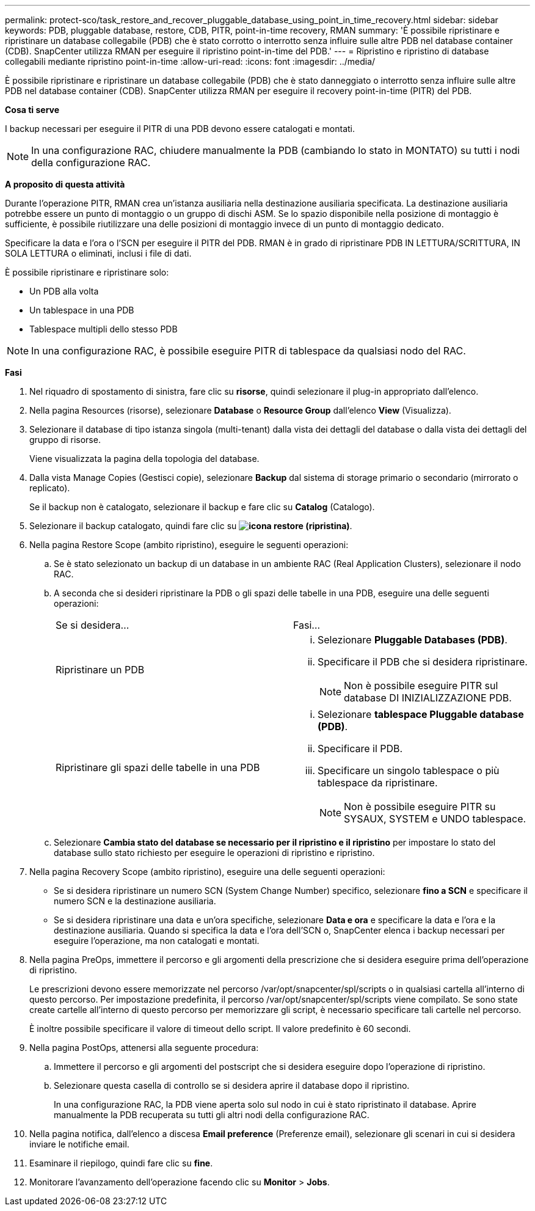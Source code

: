 ---
permalink: protect-sco/task_restore_and_recover_pluggable_database_using_point_in_time_recovery.html 
sidebar: sidebar 
keywords: PDB, pluggable database, restore, CDB, PITR, point-in-time recovery, RMAN 
summary: 'È possibile ripristinare e ripristinare un database collegabile (PDB) che è stato corrotto o interrotto senza influire sulle altre PDB nel database container (CDB). SnapCenter utilizza RMAN per eseguire il ripristino point-in-time del PDB.' 
---
= Ripristino e ripristino di database collegabili mediante ripristino point-in-time
:allow-uri-read: 
:icons: font
:imagesdir: ../media/


[role="lead"]
È possibile ripristinare e ripristinare un database collegabile (PDB) che è stato danneggiato o interrotto senza influire sulle altre PDB nel database container (CDB). SnapCenter utilizza RMAN per eseguire il recovery point-in-time (PITR) del PDB.

*Cosa ti serve*

I backup necessari per eseguire il PITR di una PDB devono essere catalogati e montati.


NOTE: In una configurazione RAC, chiudere manualmente la PDB (cambiando lo stato in MONTATO) su tutti i nodi della configurazione RAC.

*A proposito di questa attività*

Durante l'operazione PITR, RMAN crea un'istanza ausiliaria nella destinazione ausiliaria specificata. La destinazione ausiliaria potrebbe essere un punto di montaggio o un gruppo di dischi ASM. Se lo spazio disponibile nella posizione di montaggio è sufficiente, è possibile riutilizzare una delle posizioni di montaggio invece di un punto di montaggio dedicato.

Specificare la data e l'ora o l'SCN per eseguire il PITR del PDB. RMAN è in grado di ripristinare PDB IN LETTURA/SCRITTURA, IN SOLA LETTURA o eliminati, inclusi i file di dati.

È possibile ripristinare e ripristinare solo:

* Un PDB alla volta
* Un tablespace in una PDB
* Tablespace multipli dello stesso PDB



NOTE: In una configurazione RAC, è possibile eseguire PITR di tablespace da qualsiasi nodo del RAC.

*Fasi*

. Nel riquadro di spostamento di sinistra, fare clic su *risorse*, quindi selezionare il plug-in appropriato dall'elenco.
. Nella pagina Resources (risorse), selezionare *Database* o *Resource Group* dall'elenco *View* (Visualizza).
. Selezionare il database di tipo istanza singola (multi-tenant) dalla vista dei dettagli del database o dalla vista dei dettagli del gruppo di risorse.
+
Viene visualizzata la pagina della topologia del database.

. Dalla vista Manage Copies (Gestisci copie), selezionare *Backup* dal sistema di storage primario o secondario (mirrorato o replicato).
+
Se il backup non è catalogato, selezionare il backup e fare clic su *Catalog* (Catalogo).

. Selezionare il backup catalogato, quindi fare clic su *image:../media/restore_icon.gif["icona restore (ripristina)"]*.
. Nella pagina Restore Scope (ambito ripristino), eseguire le seguenti operazioni:
+
.. Se è stato selezionato un backup di un database in un ambiente RAC (Real Application Clusters), selezionare il nodo RAC.
.. A seconda che si desideri ripristinare la PDB o gli spazi delle tabelle in una PDB, eseguire una delle seguenti operazioni:
+
|===


| Se si desidera... | Fasi... 


 a| 
Ripristinare un PDB
 a| 
... Selezionare *Pluggable Databases (PDB)*.
... Specificare il PDB che si desidera ripristinare.
+

NOTE: Non è possibile eseguire PITR sul database DI INIZIALIZZAZIONE PDB.





 a| 
Ripristinare gli spazi delle tabelle in una PDB
 a| 
... Selezionare *tablespace Pluggable database (PDB)*.
... Specificare il PDB.
... Specificare un singolo tablespace o più tablespace da ripristinare.
+

NOTE: Non è possibile eseguire PITR su SYSAUX, SYSTEM e UNDO tablespace.



|===
.. Selezionare *Cambia stato del database se necessario per il ripristino e il ripristino* per impostare lo stato del database sullo stato richiesto per eseguire le operazioni di ripristino e ripristino.


. Nella pagina Recovery Scope (ambito ripristino), eseguire una delle seguenti operazioni:
+
** Se si desidera ripristinare un numero SCN (System Change Number) specifico, selezionare *fino a SCN* e specificare il numero SCN e la destinazione ausiliaria.
** Se si desidera ripristinare una data e un'ora specifiche, selezionare *Data e ora* e specificare la data e l'ora e la destinazione ausiliaria. Quando si specifica la data e l'ora dell'SCN o, SnapCenter elenca i backup necessari per eseguire l'operazione, ma non catalogati e montati.


. Nella pagina PreOps, immettere il percorso e gli argomenti della prescrizione che si desidera eseguire prima dell'operazione di ripristino.
+
Le prescrizioni devono essere memorizzate nel percorso /var/opt/snapcenter/spl/scripts o in qualsiasi cartella all'interno di questo percorso. Per impostazione predefinita, il percorso /var/opt/snapcenter/spl/scripts viene compilato. Se sono state create cartelle all'interno di questo percorso per memorizzare gli script, è necessario specificare tali cartelle nel percorso.

+
È inoltre possibile specificare il valore di timeout dello script. Il valore predefinito è 60 secondi.

. Nella pagina PostOps, attenersi alla seguente procedura:
+
.. Immettere il percorso e gli argomenti del postscript che si desidera eseguire dopo l'operazione di ripristino.
.. Selezionare questa casella di controllo se si desidera aprire il database dopo il ripristino.
+
In una configurazione RAC, la PDB viene aperta solo sul nodo in cui è stato ripristinato il database. Aprire manualmente la PDB recuperata su tutti gli altri nodi della configurazione RAC.



. Nella pagina notifica, dall'elenco a discesa *Email preference* (Preferenze email), selezionare gli scenari in cui si desidera inviare le notifiche email.
. Esaminare il riepilogo, quindi fare clic su *fine*.
. Monitorare l'avanzamento dell'operazione facendo clic su *Monitor* > *Jobs*.

